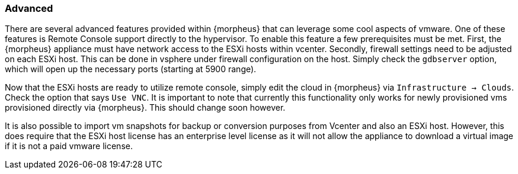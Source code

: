 === Advanced

There are several advanced features provided within {morpheus} that can leverage some cool aspects of vmware. One of these features is Remote Console support directly to the hypervisor. To enable this feature a few prerequisites must be met. First, the {morpheus} appliance must have network access to the ESXi hosts within vcenter. Secondly, firewall settings need to be adjusted on each ESXi host. This can be done in vsphere under firewall configuration on the host. Simply check the `gdbserver` option, which will open up the necessary ports (starting at 5900 range).

Now that the ESXi hosts are ready to utilize remote console, simply edit the cloud in {morpheus} via `Infrastructure -> Clouds`. Check the option that says `Use VNC`. It is important to note that currently this functionality only works for newly provisioned vms provisioned directly via {morpheus}. This should change soon however.

It is also possible to import vm snapshots for backup or conversion purposes from Vcenter and also an ESXi host. However, this does require that the ESXi host license has an enterprise level license as it will not allow the appliance to download a virtual image if it is not a paid vmware license.

